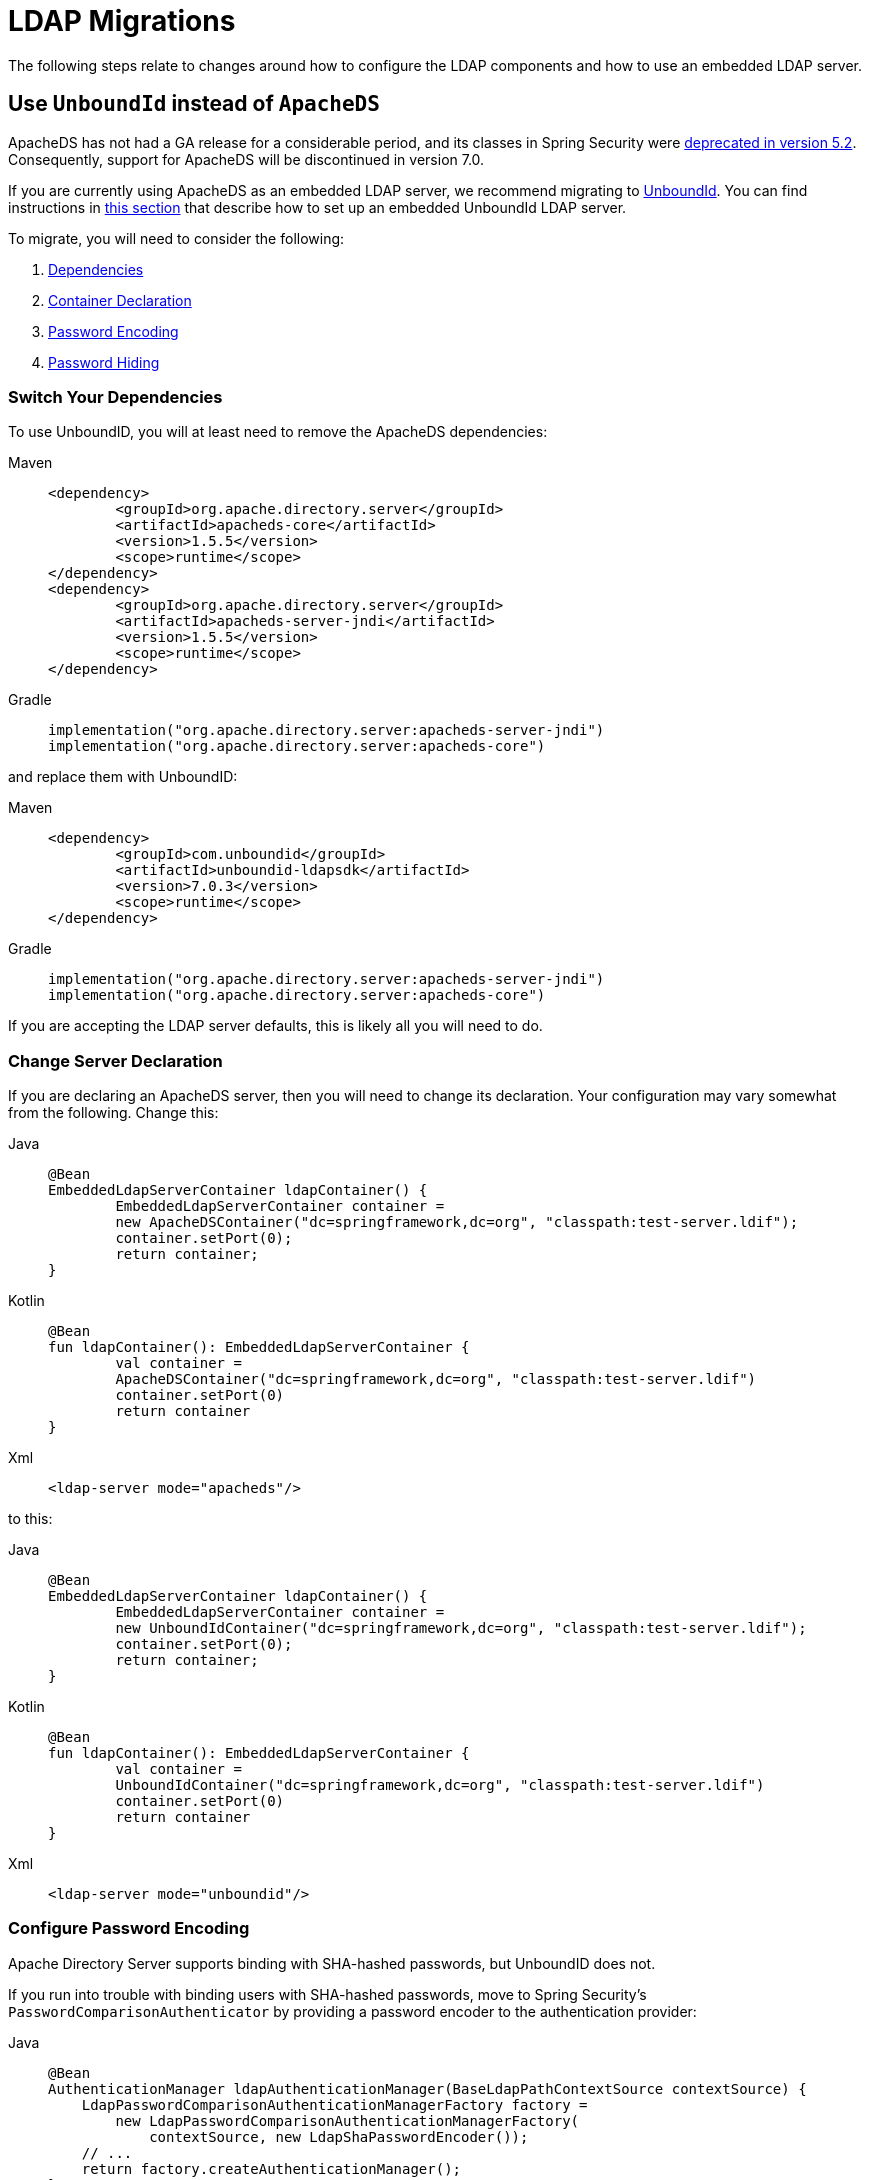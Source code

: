 = LDAP Migrations

The following steps relate to changes around how to configure the LDAP components and how to use an embedded LDAP server.

== Use `UnboundId` instead of `ApacheDS`

ApacheDS has not had a GA release for a considerable period, and its classes in Spring Security were https://github.com/spring-projects/spring-security/pull/6376[deprecated in version 5.2].
Consequently, support for ApacheDS will be discontinued in version 7.0.

If you are currently using ApacheDS as an embedded LDAP server, we recommend migrating to https://ldap.com/unboundid-ldap-sdk-for-java/[UnboundId].
You can find instructions in xref:servlet/authentication/passwords/ldap.adoc#servlet-authentication-ldap-embedded[this section] that describe how to set up an embedded UnboundId LDAP server.

To migrate, you will need to consider the following:

1. <<ldap-migrate-apacheds-unboundid-dependencies,Dependencies>>
2. <<ldap-migrate-apacheds-unboundid-container,Container Declaration>>
3. <<ldap-migrate-apacheds-unboundid-password-encoding,Password Encoding>>
4. <<ldap-migrate-apacheds-unboundid-password-encoding,Password Hiding>>

[[ldap-migrate-apacheds-unboundid-dependencies]]
=== Switch Your Dependencies

To use UnboundID, you will at least need to remove the ApacheDS dependencies:

[tabs]
======
Maven::
+
[source,maven,role="primary"]
----
<dependency>
	<groupId>org.apache.directory.server</groupId>
	<artifactId>apacheds-core</artifactId>
	<version>1.5.5</version>
	<scope>runtime</scope>
</dependency>
<dependency>
	<groupId>org.apache.directory.server</groupId>
	<artifactId>apacheds-server-jndi</artifactId>
	<version>1.5.5</version>
	<scope>runtime</scope>
</dependency>
----

Gradle::
+
[source,gradkle,role="secondary"]
----
implementation("org.apache.directory.server:apacheds-server-jndi")
implementation("org.apache.directory.server:apacheds-core")
----
======

and replace them with UnboundID:

[tabs]
======
Maven::
+
[source,maven,role="primary"]
----
<dependency>
	<groupId>com.unboundid</groupId>
	<artifactId>unboundid-ldapsdk</artifactId>
	<version>7.0.3</version>
	<scope>runtime</scope>
</dependency>
----

Gradle::
+
[source,gradkle,role="secondary"]
----
implementation("org.apache.directory.server:apacheds-server-jndi")
implementation("org.apache.directory.server:apacheds-core")
----
======

If you are accepting the LDAP server defaults, this is likely all you will need to do.

[[ldap-migrate-apacheds-unboundid-container]]
=== Change Server Declaration

If you are declaring an ApacheDS server, then you will need to change its declaration.
Your configuration may vary somewhat from the following.
Change this:

[tabs]
======
Java::
+
[source,java,role="primary"]
----
@Bean
EmbeddedLdapServerContainer ldapContainer() {
	EmbeddedLdapServerContainer container =
        new ApacheDSContainer("dc=springframework,dc=org", "classpath:test-server.ldif");
	container.setPort(0);
	return container;
}
----

Kotlin::
+
[source,kotlin,role="secondary"]
----
@Bean
fun ldapContainer(): EmbeddedLdapServerContainer {
	val container =
        ApacheDSContainer("dc=springframework,dc=org", "classpath:test-server.ldif")
	container.setPort(0)
	return container
}
----

Xml::
+
[source,xml,role="secondary"]
----
<ldap-server mode="apacheds"/>
----
======

to this:

[tabs]
======
Java::
+
[source,java,role="primary"]
----
@Bean
EmbeddedLdapServerContainer ldapContainer() {
	EmbeddedLdapServerContainer container =
        new UnboundIdContainer("dc=springframework,dc=org", "classpath:test-server.ldif");
	container.setPort(0);
	return container;
}
----

Kotlin::
+
[source,kotlin,role="secondary"]
----
@Bean
fun ldapContainer(): EmbeddedLdapServerContainer {
	val container =
        UnboundIdContainer("dc=springframework,dc=org", "classpath:test-server.ldif")
	container.setPort(0)
	return container
}
----

Xml::
+
[source,xml,role="secondary"]
----
<ldap-server mode="unboundid"/>
----
======


[[ldap-migrate-apacheds-unboundid-password-encoding]]
=== Configure Password Encoding

Apache Directory Server supports binding with SHA-hashed passwords, but UnboundID does not.

If you run into trouble with binding users with SHA-hashed passwords, move to Spring Security's `PasswordComparisonAuthenticator` by providing a password encoder to the authentication provider:

[tabs]
======
Java::
+
[source,java,role="primary"]
----
@Bean
AuthenticationManager ldapAuthenticationManager(BaseLdapPathContextSource contextSource) {
    LdapPasswordComparisonAuthenticationManagerFactory factory =
        new LdapPasswordComparisonAuthenticationManagerFactory(
            contextSource, new LdapShaPasswordEncoder());
    // ...
    return factory.createAuthenticationManager();
}
----

Kotlin::
+
[source,kotlin,role="secondary"]
----
@Bean
fun ldapAuthenticationManager(val contextSource: BaseLdapPathContextSource): AuthenticationManager {
    val factory = LdapPasswordComparisonAuthenticationManagerFactory(
            contextSource, LdapShaPasswordEncoder())
    // ...
    return factory.createAuthenticationManager()
}
----

Xml::
+
[source,xml,role="secondary"]
----
<auhentication-manager>
    <ldap-authentication-provider>
        <password-compare>
			<password-encoder ref='pe' />
		</password-compare>
    </ldap-authentication-provider>
</auhentication-manager>
<b:bean id='pe' class='org.springframework.security.crypto.password.LdapShaPasswordEncoder' />
----
======

[WARN]
====
Hashing passwords with `+{SHA}+` is not recommended.
Please migrate to BCrypt, SCrypt, or Argon2 as soon as possible.
You can use the same approach above to provide the corresponding password encoder.
====

[[ldap-migrate-apacheds-unboundid-password-hiding]]
=== Configure Password Hiding

ApacheDS is configured by Spring Security to hide the `userPassword` attribute from search results unless explicitly queried.
UnboundID does not support this.

You can achieve this behavior with a custom `InMemoryOperationInterceptor` like the following:

[source,java]
----
static class PasswordRemovingOperationInterceptor
    extends InMemoryOperationInterceptor {

    @Override
    public void processSearchEntry(InMemoryInterceptedSearchEntry entry) {
        if (!entry.getRequest().getAttributeList().contains("userPassword")) {
            if (entry.getSearchEntry().getAttribute("userPassword") != null) {
                Entry old = entry.getSearchEntry();
                Collection<Attribute> attributes = old.getAttributes().stream()
                    .filter(attribute ->
                        !"userPassword".equals(attribute.getName()))
                    .collect(Collectors.toList());
                Entry withoutPassword = new Entry(old.getDN(), attributes);
                entry.setSearchEntry(withoutPassword);
            }
        }
    }
}
----

[NOTE]
====
It is better to secure passwords by hashing them and by using queries that identify the specific columns that you need.
====

`UnboundIdContainer` does not currently have a way to register a custom `InMemoryOperationInterceptor`, but you can either copy the contents of `UnboundIdContainer` or use Spring LDAP Test's `EmbeddedLdapServer` builder in order to provide this interceptor and confirm your application's readiness.
